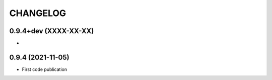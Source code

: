 =========
CHANGELOG
=========

0.9.4+dev    (XXXX-XX-XX)
-------------------------

*


0.9.4        (2021-11-05)
-------------------------

* First code publication
